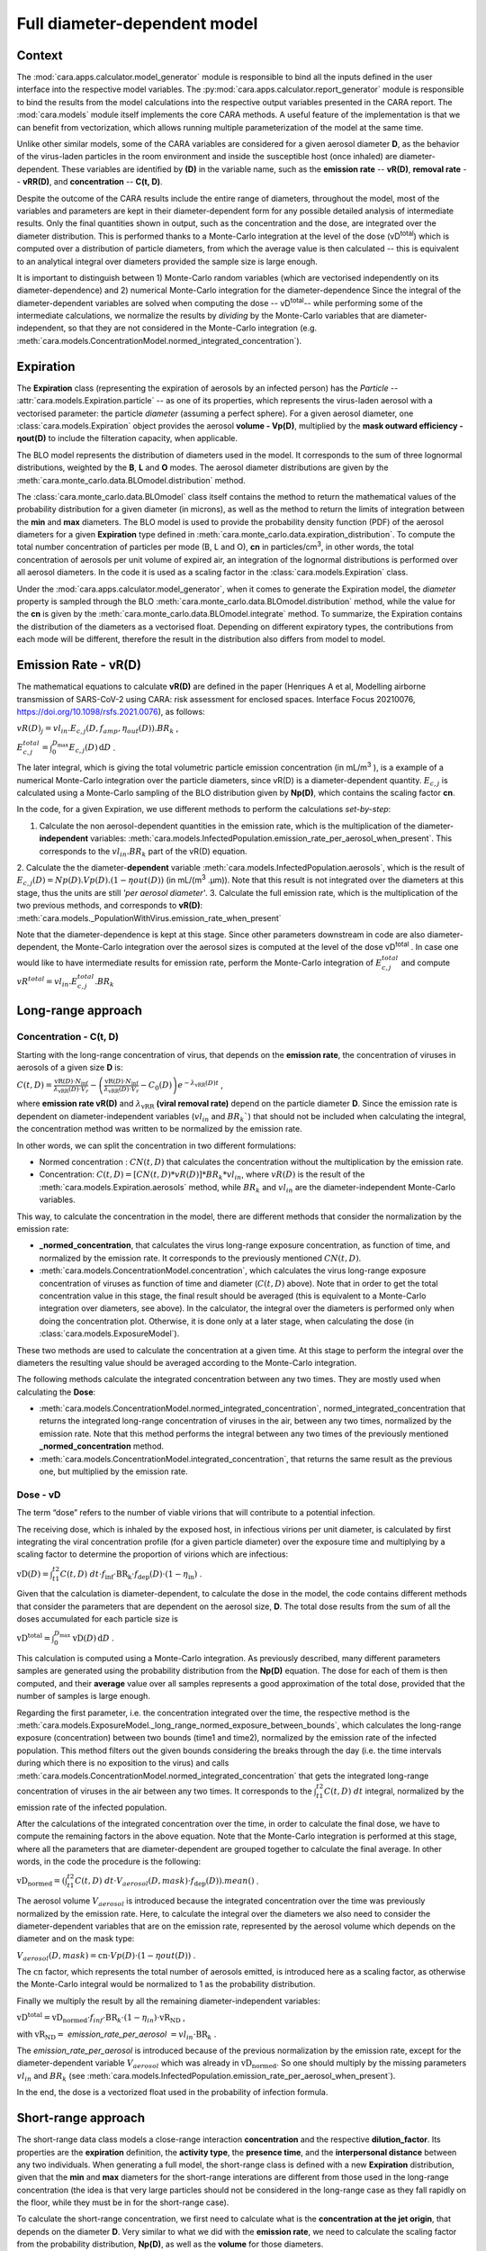 *****************************
Full diameter-dependent model
*****************************

Context
=======


The :mod:`cara.apps.calculator.model_generator` module is responsible to bind all the inputs defined in the user interface into the respective model variables.
The :py:mod:`cara.apps.calculator.report_generator` module is responsible to bind the results from the model calculations into the respective output variables presented in the CARA report.
The :mod:`cara.models` module itself implements the core CARA methods.  A useful feature of the implementation is that we can benefit from vectorization, which allows running multiple parameterization of the model at the same time.

Unlike other similar models, some of the CARA variables are considered for a given aerosol diameter **D**, 
as the behavior of the virus-laden particles in the room environment and inside the susceptible host (once inhaled) are diameter-dependent. 
These variables are identified by **(D)** in the variable name, such as the **emission rate** -- **vR(D)**, **removal rate** -- **vRR(D)**, and **concentration** -- **C(t, D)**.

Despite the outcome of the CARA results include the entire range of diameters, throughout the model,
most of the variables and parameters are kept in their diameter-dependent form for any possible detailed analysis of intermediate results.
Only the final quantities shown in output, such as the concentration and the dose, are integrated over the diameter distribution.
This is performed thanks to a Monte-Carlo integration at the level of the dose (vD\ :sup:`total`\) which is computed over a distribution of particle diameters,
from which the average value is then calculated -- this is equivalent to an analytical integral over diameters
provided the sample size is large enough.

It is important to distinguish between 1) Monte-Carlo random variables (which are vectorised independently on its diameter-dependence) and 2) numerical Monte-Carlo integration for the diameter-dependence
Since the integral of the diameter-dependent variables are solved when computing the dose -- vD\ :sup:`total`\ -- while performing some of the intermediate calculations, 
we normalize the results by *dividing* by the Monte-Carlo variables that are diameter-independent, so that they are not considered in the Monte-Carlo integration (e.g. :meth:`cara.models.ConcentrationModel.normed_integrated_concentration`).

Expiration
==========

The **Expiration** class (representing the expiration of aerosols by an infected person) has the `Particle` -- :attr:`cara.models.Expiration.particle` -- as one of its properties, 
which represents the virus-laden aerosol with a vectorised parameter: the particle `diameter` (assuming a perfect sphere).
For a given aerosol diameter, one :class:`cara.models.Expiration` object provides the aerosol **volume - Vp(D)**, multiplied by the **mask outward efficiency - ηout(D)** to include the filteration capacity, when applicable.

The BLO model represents the distribution of diameters used in the model. It corresponds to the sum of three lognormal distributions, weighted by the **B**, **L** and **O** modes.
The aerosol diameter distributions are given by the :meth:`cara.monte_carlo.data.BLOmodel.distribution` method.

The :class:`cara.monte_carlo.data.BLOmodel` class itself contains the method to return the mathematical values of the probability distribution for a given diameter (in microns), 
as well as the method to return the limits of integration between the **min** and **max** diameters.
The BLO model is used to provide the probability density function (PDF) of the aerosol diameters for a given **Expiration** type defined in :meth:`cara.monte_carlo.data.expiration_distribution`.
To compute the total number concentration of particles per mode (B, L and O), **cn** in particles/cm\ :sup:`3`\, in other words, the total concentration of aerosols per unit volume of expired air, 
an integration of the lognormal distributions is performed over all aerosol diameters. In the code it is used as a scaling factor in the :class:`cara.models.Expiration` class.

Under the :mod:`cara.apps.calculator.model_generator`, when it comes to generate the Expiration model, the `diameter` property is sampled through the BLO :meth:`cara.monte_carlo.data.BLOmodel.distribution` method, while the value for the **cn** is given by the :meth:`cara.monte_carlo.data.BLOmodel.integrate` method.
To summarize, the Expiration contains the distribution of the diameters as a vectorised float. Depending on different expiratory types, the contributions from each mode will be different, therefore the result in the distribution also differs from model to model.

Emission Rate - vR(D)
=====================

The mathematical equations to calculate **vR(D)** are defined in the paper
(Henriques A et al, Modelling airborne transmission of SARS-CoV-2 using CARA: risk assessment for enclosed spaces.
Interface Focus 20210076, https://doi.org/10.1098/rsfs.2021.0076), as follows:

:math:`vR(D)_j=vl_{in} . E_{c, j}(D, f_{amp}, η_{out}(D)) . BR_k` ,

:math:`E_{c, j}^{total}=\int_0^{D_{\mathrm{max}}} E_{c,j}(D)\, \mathrm{d}D` .

The later integral, which is giving the total volumetric particle emission concentration (in mL/m\ :sup:`3` \), is a example of a numerical Monte-Carlo integration over the particle diameters, 
since vR(D) is a diameter-dependent quantity. :math:`E_{c, j}` is calculated using a Monte-Carlo sampling of the BLO distribution given by **Np(D)**, which contains the scaling factor **cn**.

In the code, for a given Expiration, we use different methods to perform the calculations *set-by-step*:

1. Calculate the non aerosol-dependent quantities in the emission rate, which is the multiplication of the diameter-**independent** variables: :meth:`cara.models.InfectedPopulation.emission_rate_per_aerosol_when_present`. This corresponds to the :math:`vl_{in} . BR_{k}` part of the vR(D) equation.
2. Calculate the the diameter-**dependent** variable :meth:`cara.models.InfectedPopulation.aerosols`, which is the result of :math:`E_{c,j}(D) = Np(D) . Vp(D) . (1 − ηout(D))` (in mL/(m\ :sup:`3` \.µm)). 
Note that this result is not integrated over the diameters at this stage, thus the units are still *'per aerosol diameter'*.
3. Calculate the full emission rate, which is the multiplication of the two previous methods, and corresponds to **vR(D)**: :meth:`cara.models._PopulationWithVirus.emission_rate_when_present`

Note that the diameter-dependence is kept at this stage. Since other parameters downstream in code are also diameter-dependent, the Monte-Carlo integration over the aerosol sizes is computed at the level of the dose vD\ :sup:`total` \.
In case one would like to have intermediate results for emission rate, perform the Monte-Carlo integration of :math:`E_{c, j}^{total}` and compute :math:`vR^{total} =vl_{in} . E_{c, j}^{total} . BR_k`


Long-range approach
===================

Concentration - C(t, D)
***********************

Starting with the long-range concentration of virus, that depends on the **emission rate**, the concentration of viruses in aerosols of a given size **D** is:

:math:`C(t, D)=\frac{\mathrm{vR}(D) \cdot N_{\mathrm{inf}}}{\lambda_{\mathrm{vRR}}(D) \cdot V_r}-\left (\frac{\mathrm{vR}(D) \cdot N_{\mathrm{inf}}}{\lambda_{\mathrm{vRR}}(D) \cdot V_r}-C_0(D) \right )e^{-\lambda_{\mathrm{vRR}}(D)t}` ,

where **emission rate vR(D)** and :math:`\lambda_{\mathrm{vRR}}` **(viral removal rate)** depend on the particle diameter **D**.
Since the emission rate is dependent on diameter-independent variables (:math:`vl_{in}` and :math:`BR_k``) that should not be included when calculating the integral, the concentration method was written to be normalized by the emission rate.

In other words, we can split the concentration in two different formulations:

* Normed concentration : :math:`CN(t, D)` that calculates the concentration without the multiplication by the emission rate.
* Concentration: :math:`C(t, D) = [CN(t, D) * vR(D)] * BR_k * vl_{in}`, where :math:`vR(D)` is the result of the :meth:`cara.models.Expiration.aerosols` method, while :math:`BR_k` and :math:`vl_{in}` are the diameter-independent Monte-Carlo variables.

This way, to calculate the concentration in the model, there are different methods that consider the normalization by the emission rate:

* **_normed_concentration**, that calculates the virus long-range exposure concentration, as function of time, and normalized by the emission rate. It corresponds to the previously mentioned :math:`CN(t, D)`.
* :meth:`cara.models.ConcentrationModel.concentration`, which calculates the virus long-range exposure concentration of viruses as function of time and diameter (:math:`C(t, D)` above). Note that in order to get the total concentration value in this stage, the final result should be averaged (this is equivalent to a Monte-Carlo integration over diameters, see above). In the calculator, the integral over the diameters is performed only when doing the concentration plot. Otherwise, it is done only at a later stage, when calculating the dose (in :class:`cara.models.ExposureModel`).

These two methods are used to calculate the concentration at a given time. At this stage to perform the integral over the diameters the resulting value should be averaged according to the Monte-Carlo integration.

The following methods calculate the integrated concentration between any two times. They are mostly used when calculating the **Dose**:

* :meth:`cara.models.ConcentrationModel.normed_integrated_concentration`, normed_integrated_concentration that returns the integrated long-range concentration of viruses in the air, between any two times, normalized by the emission rate. Note that this method performs the integral between any two times of the previously mentioned **_normed_concentration** method.
* :meth:`cara.models.ConcentrationModel.integrated_concentration`, that returns the same result as the previous one, but multiplied by the emission rate.

.. Note that the integral over the diameters is performed later in the dose, with the average of the samples, since the diameters are sampled according to the distribution given by **Np(D)**. The integral over different times is calculated directly in the class (integrated methods).

Dose - vD
*********

The term “dose” refers to the number of viable virions that will contribute to a potential infection.

The receiving dose, which is inhaled by the exposed host, in infectious virions per unit diameter, is calculated by first integrating the viral concentration profile (for a given particle diameter) over the exposure time and multiplying by a scaling factor to determine the proportion of virions which are infectious:

:math:`\mathrm{vD}(D)=\int_{t1}^{t2}C(t, D)\;dt \cdot f_{\mathrm{inf}} \cdot \mathrm{BR}_{\mathrm{k}} \cdot f_{\mathrm{dep}}(D) \cdot   (1-\eta_{\mathrm{in}})` .

Given that the calculation is diameter-dependent, to calculate the dose in the model, the code contains different methods that consider the parameters that are dependent on the aerosol size, **D**.
The total dose results from the sum of all the doses accumulated for each particle size is

:math:`\mathrm{vD^{total}} = \int_0^{D_{\mathrm{max}}} \mathrm{vD}(D) \, \mathrm{d}D` .

This calculation is computed using a Monte-Carlo integration. As previously described, many different parameters samples are generated using the probability distribution from the **Np(D)** equation.
The dose for each of them is then computed, and their **average** value over all samples represents a good approximation of the total dose, provided that the number of samples is large enough.

Regarding the first parameter, i.e. the concentration integrated over the time, the respective method is the :meth:`cara.models.ExposureModel._long_range_normed_exposure_between_bounds`, which calculates the long-range exposure (concentration) between two bounds (time1 and time2), normalized by the emission rate of the infected population.
This method filters out the given bounds considering the breaks through the day (i.e. the time intervals during which there is no exposition to the virus) and calls :meth:`cara.models.ConcentrationModel.normed_integrated_concentration` that gets the integrated long-range concentration of viruses in the air between any two times.
It corresponds to the :math:`\int_{t1}^{t2}C(t, D)\;dt` integral, normalized by the emission rate of the infected population.

After the calculations of the integrated concentration over the time, in order to calculate the final dose, we have to compute the remaining factors in the above equation.
Note that the Monte-Carlo integration is performed at this stage, where all the parameters that are diameter-dependent are grouped together to calculate the final average.
In other words, in the code the procedure is the following:

:math:`\mathrm{vD_{normed}} = (\int_{t1}^{t2}C(t, D)\;dt \cdot V_{aerosol}(D, mask) \cdot f_{\mathrm{dep}}(D)).mean()` .

The aerosol volume :math:`V_{aerosol}` is introduced because the integrated concentration over the time was previously normalized by the emission rate.
Here, to calculate the integral over the diameters we also need to consider the diameter-dependent variables that are on the emission rate, represented by the aerosol volume which depends on the diameter and on the mask type:

:math:`V_{aerosol}(D, mask) = \mathrm{cn} \cdot Vp(D) \cdot (1 − ηout(D))` .

The :math:`\mathrm{cn}` factor, which represents the total number of aerosols emitted, is introduced here as a scaling factor, as otherwise the Monte-Carlo integral would be normalized to 1 as the probability distribution.

Finally we multiply the result by all the remaining diameter-independent variables:

:math:`\mathrm{vD^{total}} = \mathrm{vD_{normed}} \cdot f_{inf} \cdot \mathrm{BR}_{k} \cdot (1 - η_{in}) \cdot \mathrm{vR_{ND}}` ,

with :math:`\mathrm{vR_{ND}} =` `emission_rate_per_aerosol` :math:`= vl_{in} \cdot \mathrm{BR}_{k}` .

The `emission_rate_per_aerosol` is introduced because of the previous normalization by the emission rate, except for the diameter-dependent variable :math:`V_{aerosol}` which was already in :math:`\mathrm{vD_{normed}}`. So one should multiply by the missing parameters :math:`vl_{in}` and :math:`BR_{k}` (see :meth:`cara.models.InfectedPopulation.emission_rate_per_aerosol_when_present`).

In the end, the dose is a vectorized float used in the probability of infection formula.

Short-range approach
====================

The short-range data class models a close-range interaction **concentration** and the respective **dilution_factor**.
Its properties are the **expiration** definition, the **activity type**, the **presence time**, and the **interpersonal distance** between any two individuals.
When generating a full model, the short-range class is defined with a new **Expiration** distribution, given that the **min** and **max** diameters for the short-range interations are different from those used in the long-range concentration (the idea is that very large particles should not be considered in the long-range case as they fall rapidly on the floor, while they must be in for the short-range case).

To calculate the short-range concentration, we first need to calculate what is the **concentration at the jet origin**, that depends on the diameter **D**. Very similar to what we did with the **emission rate**, we need to calculate the scaling factor from the probability distribution, **Np(D)**, as well as the **volume** for those diameters.

In the code, :meth:`cara.models.Expiration.jet_origin_concentration` computes the same quatity as :meth:`cara.models.Expiration.aerosols`, except for the mask inclusion. As previously mentioned, it is normalized by the **viral load**, which is a diameter-independent property.

When calculating the dose, we get the concentration normalized by the **viral load** and **breathing rate**, and without the **dilution factor**, since these parameters are Monte-Carlo variables that do not depend on the diameter.

Concentration - C(t, D)
***********************

The short-range concentration close to the mouth or nose of an exposed person, may be written as:

:math:`C_{SR}(t, D) = \frac{1}{S({x})}*(C_{0, SR}(D) - C(t, D))` .

It depends on the **long-range concentration** of viruses, on the **dilution factor** and on the **initial concentration** of viruses on the mouth or nose of the emitter.
As for the long-range concentration, we must normalize the short-range concentration on parameters that are diameter-dependent variables, to profit from the Monte-Carlo integration.
Besides that, one should consider that for each interaction, the expiration type may be different, therefore a new distribution of diameters should be taken into consideration.

The method to calculate the concentration viruses on the mouth or nose of the emitting person, has the viral load as multiplying factor:

:math:`C_{0, SR}=(\int_{D_{min}}^{D_{\mathrm{max = 1000μm}}} N_p(D) \cdot V_p(D)\, \mathrm{d}D) \cdot 10^{-6} \cdot vl_{in}` .

In other words, in the code we have one method that returns the value of :math:`N_p(D) \cdot V_p(D)`, :meth:`cara.models.Expiration.jet_origin_concentration`. Note that similarly to the `long-range` approach, the integral over the diameters is not calculated at this stage.

To calculate the `long-range` concentration of viruses, `C(t, D)`, we profit from the :meth:`cara.models.ConcentrationModel.long_range_normed_concentration` method, normalized by the viral load, the diameter-independent variable in the concentration.
However, since the diameter distribution is different on the `short-range` interactions, we need to perform one approximation using interpolation. The set of points we want the interpolated values are the short-range particle diameters (given by the current expiration). The set of points with a known value are the long-range particle diameters (given by the initial expiration). The set of known values are the long-range concentration values normalised by the viral load. At this point, we have a procedure to calculate :math:`C_{0, SR}  - C(t, D)`. Given that we already have the result of the `dilution_factor`, the result of :math:`\frac{1}{S({x})} \cdot (C_{0, SR}  - C(t, D))` is given by the method :meth:`cara.models.ShortRangeModel.normed_concentration`. To sum up, this method calculates the virus `short-range` exposure concentration, as a function of time. It is normalized by the viral load, and the integral over the diameters is not performed at this stage.

The method :meth:`cara.models.ShortRangeModel.short_range_concentration` applies the multiplication by the viral load to the result of the previous method, returning the final short-range concentration for a given time.

The final concentration is the sum of the `short-range` and `long-range` concentrations.

Dose - vD
*********

In theory, the `short-range` dose is defined as follows:

:math:`\mathrm{vD}(D)= \mathrm{vD^{long-range}}(D) + \sum\limits_{i=1}^{n} \int_{t1}^{t2}C_{SR}(t, D)\;dt \cdot f_{\mathrm{inf}} \cdot \mathrm{BR}_{\mathrm{k}} \cdot f_{\mathrm{dep}}(D) \cdot (1-\eta_{\mathrm{in}})` ,

where :math:`\mathrm{vD^{long-range}}(D)` is the long-range, diameter-dependent dose computed previously, and

:math:`\mathrm{vD^{total}} = \int_0^{D_{\mathrm{max}}} \mathrm{vD}(D) \, \mathrm{d}D` .

In the code, the method that returns the value for the dose is the :meth:`cara.models.ExposureModel.deposited_exposure_between_bounds`. First we perform the multiplications by the diameter-dependent variables so that we can profit from the Monte-Carlo integration. Then we multiply the final value by the diameter-independent variables.

The method :meth:`cara.models.ShortRangeModel.normed_jet_exposure_between_bounds` gets the integrated short-range concentration of viruses in the air between the times start and stop, normalized by the virus **viral load**, and without **dilution**. Very similar to the long-range procedure, this method performs the integral of the concentration for the given time boundaries.

Once we have the integral of the concentration normalized by the **viral load**, we multiply by the remaining diameter-dependent properties to perform the integral over the particle diameters, including the **fraction deposited** computed with an evaporation factor of `1` (as the aerosols do not have time to evaporate during a short-range interaction):

:math:`\int_{0}^{D_{max}}C_{SR}(t, D) \cdot f_{dep}(D) \;dD` .

Note that in the code we perform the subtraction between the concentration at the jet origin and the `long-range` concentration of viruses in two steps when we calculate the dose, since the contribution of the diameter-dependent variable :math:`f_{dep}` has to be multiplied separately in substractions:

`integral_over_diameters =` :math:`((C_{0, SR} \cdot f_{dep}) - (C(t, D) \cdot f_{dep})).mean()` .

To perform the integral, we calculate the average since it is a good approximation of the **vD** total, provided that the number of samples is large enough.

Then, we add the contribution to the result of the diameter-independent vectorized properties, which are the **dilution factor**, **viral load**, **fraction of infectious virus** and **breathing rate**:

`vD = integral_over_diameters . exhalation_rate . inhalation_rate / dilution` :math:`\cdot f_{inf} \cdot vl_{in} \cdot (1 - η_{in})` .

Note that the multiplication over the `exhalation_rate` is done at each `short-range` interaction since the `Activity` type may be different for different interactions.

The final dose is the sum of the `short-range` and `long-range` doses.
